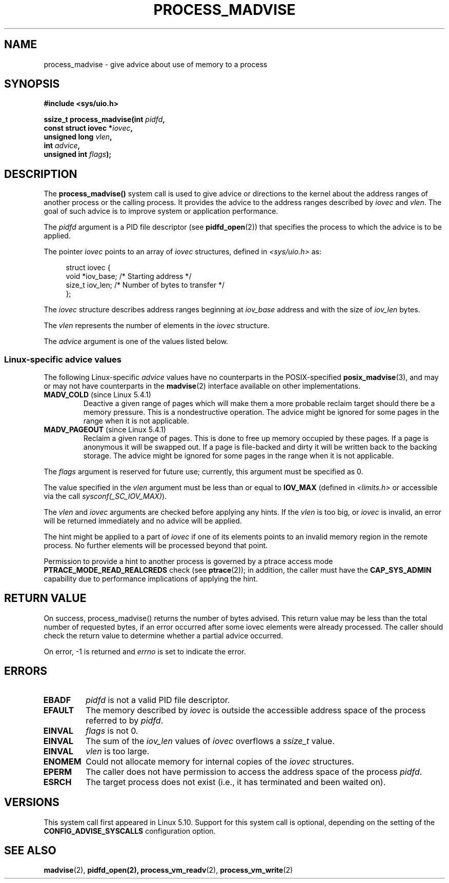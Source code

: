 .\" Copyright (C) 2021 Suren Baghdasaryan <surenb@google.com>
.\" and Copyright (C) 2021 Minchan Kim <minchan@kernel.org>
.\"
.\" %%%LICENSE_START(VERBATIM)
.\" Permission is granted to make and distribute verbatim copies of this
.\" manual provided the copyright notice and this permission notice are
.\" preserved on all copies.
.\"
.\" Permission is granted to copy and distribute modified versions of this
.\" manual under the conditions for verbatim copying, provided that the
.\" entire resulting derived work is distributed under the terms of a
.\" permission notice identical to this one.
.\"
.\" Since the Linux kernel and libraries are constantly changing, this
.\" manual page may be incorrect or out-of-date.  The author(s) assume no
.\" responsibility for errors or omissions, or for damages resulting from
.\" the use of the information contained herein.  The author(s) may not
.\" have taken the same level of care in the production of this manual,
.\" which is licensed free of charge, as they might when working
.\" professionally.
.\"
.\" Formatted or processed versions of this manual, if unaccompanied by
.\" the source, must acknowledge the copyright and authors of this work.
.\" %%%LICENSE_END
.\"
.\" Commit ecb8ac8b1f146915aa6b96449b66dd48984caacc
.\"
.TH PROCESS_MADVISE 2 2021-01-12 "Linux" "Linux Programmer's Manual"
.SH NAME
process_madvise \- give advice about use of memory to a process
.SH SYNOPSIS
.nf
.B #include <sys/uio.h>
.PP
.BI "ssize_t process_madvise(int " pidfd ,
.BI "                       const struct iovec *" iovec ,
.BI "                       unsigned long " vlen ,
.BI "                       int " advice ,
.BI "                       unsigned int " flags ");"
.fi
.SH DESCRIPTION
The
.BR process_madvise()
system call is used to give advice or directions to the kernel about the
address ranges of another process or the calling process.
It provides the advice to the address ranges described by
.I iovec
and
.IR vlen .
The goal of such advice is to improve system or application performance.
.PP
The
.I pidfd
argument is a PID file descriptor (see
.BR pidfd_open (2))
that specifies the process to which the advice is to be applied.
.PP
The pointer
.I iovec
points to an array of
.I iovec
structures, defined in
.IR <sys/uio.h>
as:
.PP
.in +4n
.EX
struct iovec {
    void  *iov_base;    /* Starting address */
    size_t iov_len;     /* Number of bytes to transfer */
};
.EE
.in
.PP
The
.I iovec
structure describes address ranges beginning at
.I iov_base
address and with the size of
.I iov_len
bytes.
.PP
The
.I vlen
represents the number of elements in the
.I iovec
structure.
.PP
The
.I advice
argument is one of the values listed below.
.\"
.\" ======================================================================
.\"
.SS Linux-specific advice values
The following Linux-specific
.I advice
values have no counterparts in the POSIX-specified
.BR posix_madvise (3),
and may or may not have counterparts in the
.BR madvise (2)
interface available on other implementations.
.TP
.BR MADV_COLD " (since Linux 5.4.1)"
.\" commit 9c276cc65a58faf98be8e56962745ec99ab87636
Deactive a given range of pages which will make them a more probable
reclaim target should there be a memory pressure.
This is a nondestructive operation.
The advice might be ignored for some pages in the range when it is not
applicable.
.TP
.BR MADV_PAGEOUT " (since Linux 5.4.1)"
.\" commit 1a4e58cce84ee88129d5d49c064bd2852b481357
Reclaim a given range of pages.
This is done to free up memory occupied by these pages.
If a page is anonymous it will be swapped out.
If a page is file-backed and dirty it will be written back to the backing
storage.
The advice might be ignored for some pages in the range when it is not
applicable.
.PP
The
.I flags
argument is reserved for future use; currently, this argument must be
specified as 0.
.PP
The value specified in the
.I vlen
argument must be less than or equal to
.BR IOV_MAX
(defined in
.I <limits.h>
or accessible via the call
.IR sysconf(_SC_IOV_MAX) ).
.PP
The
.I vlen
and
.I iovec
arguments are checked before applying any hints.
If the
.I vlen
is too big, or
.I iovec
is invalid,
an error will be returned immediately and no advice will be applied.
.PP
The hint might be applied to a part of
.I iovec
if one of its elements points to an invalid memory region in the
remote process.
No further elements will be processed beyond that point.
.PP
Permission to provide a hint to another process is governed by a
ptrace access mode
.B PTRACE_MODE_READ_REALCREDS
check (see
.BR ptrace (2));
in addition, the caller must have the
.B CAP_SYS_ADMIN
capability due to performance implications of applying the hint.
.SH RETURN VALUE
On success, process_madvise() returns the number of bytes advised.
This return value may be less than the total number of requested bytes,
if an error occurred after some iovec elements were already processed.
The caller should check the return value to determine whether a partial
advice occurred.
.PP
On error, \-1 is returned and
.I errno
is set to indicate the error.
.SH ERRORS
.TP
.B EBADF
.I pidfd
is not a valid PID file descriptor.
.TP
.B EFAULT
The memory described by
.I iovec
is outside the accessible address space of the process referred to by
.IR pidfd .
.TP
.B EINVAL
.I flags
is not 0.
.TP
.B EINVAL
The sum of the
.I iov_len
values of
.I iovec
overflows a
.I ssize_t
value.
.TP
.B EINVAL
.I vlen
is too large.
.TP
.B ENOMEM
Could not allocate memory for internal copies of the
.I iovec
structures.
.TP
.B EPERM
The caller does not have permission to access the address space of the process
.IR pidfd .
.TP
.B ESRCH
The target process does not exist (i.e., it has terminated and been waited on).
.SH VERSIONS
This system call first appeared in Linux 5.10.
.\" commit ecb8ac8b1f146915aa6b96449b66dd48984caacc
Support for this system call is optional,
depending on the setting of the
.B CONFIG_ADVISE_SYSCALLS
configuration option.
.SH SEE ALSO
.BR madvise (2),
.BR pidfd_open(2),
.BR process_vm_readv (2),
.BR process_vm_write (2)
